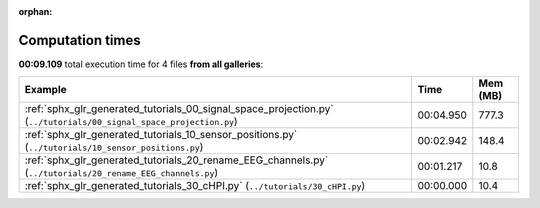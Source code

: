 
:orphan:

.. _sphx_glr_sg_execution_times:


Computation times
=================
**00:09.109** total execution time for 4 files **from all galleries**:

.. container::

  .. raw:: html

    <style scoped>
    <link href="https://cdnjs.cloudflare.com/ajax/libs/twitter-bootstrap/5.3.0/css/bootstrap.min.css" rel="stylesheet" />
    <link href="https://cdn.datatables.net/1.13.6/css/dataTables.bootstrap5.min.css" rel="stylesheet" />
    </style>
    <script src="https://code.jquery.com/jquery-3.7.0.js"></script>
    <script src="https://cdn.datatables.net/1.13.6/js/jquery.dataTables.min.js"></script>
    <script src="https://cdn.datatables.net/1.13.6/js/dataTables.bootstrap5.min.js"></script>
    <script type="text/javascript" class="init">
    $(document).ready( function () {
        $('table.sg-datatable').DataTable({order: [[1, 'desc']]});
    } );
    </script>

  .. list-table::
   :header-rows: 1
   :class: table table-striped sg-datatable

   * - Example
     - Time
     - Mem (MB)
   * - :ref:`sphx_glr_generated_tutorials_00_signal_space_projection.py` (``../tutorials/00_signal_space_projection.py``)
     - 00:04.950
     - 777.3
   * - :ref:`sphx_glr_generated_tutorials_10_sensor_positions.py` (``../tutorials/10_sensor_positions.py``)
     - 00:02.942
     - 148.4
   * - :ref:`sphx_glr_generated_tutorials_20_rename_EEG_channels.py` (``../tutorials/20_rename_EEG_channels.py``)
     - 00:01.217
     - 10.8
   * - :ref:`sphx_glr_generated_tutorials_30_cHPI.py` (``../tutorials/30_cHPI.py``)
     - 00:00.000
     - 10.4
